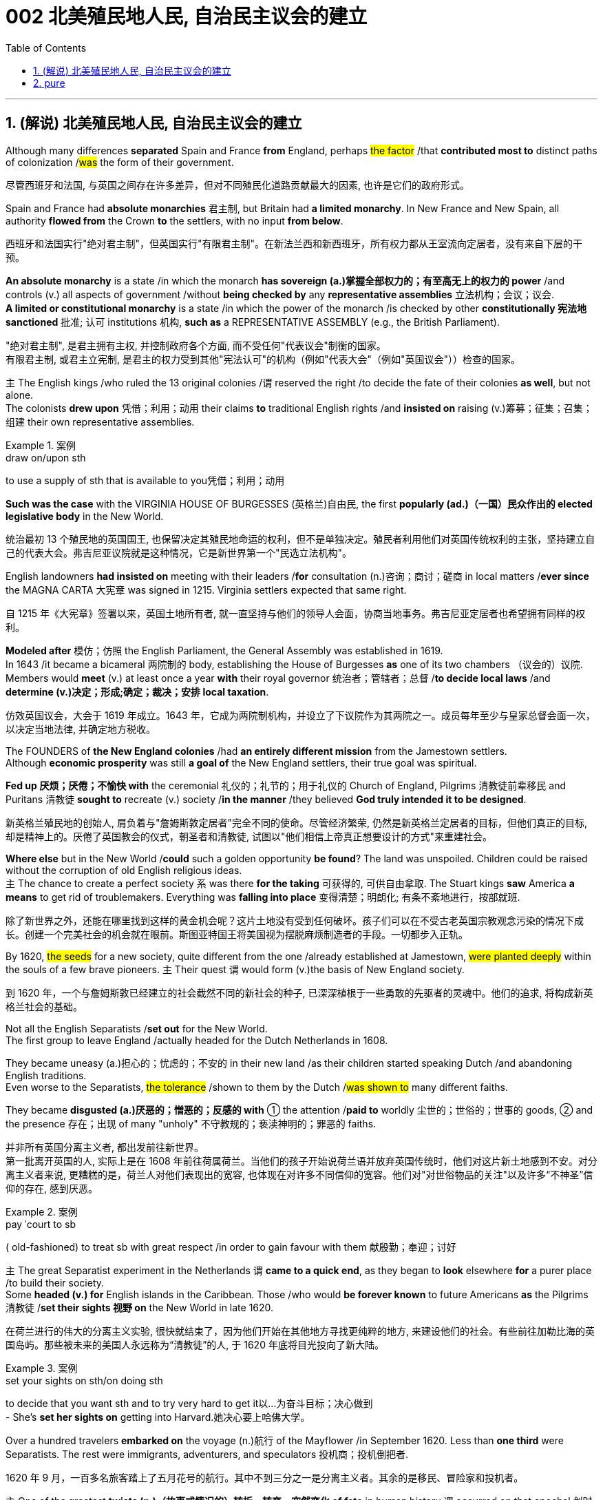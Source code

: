 
= 002 北美殖民地人民, 自治民主议会的建立
:toc: left
:toclevels: 3
:sectnums:
:stylesheet: myAdocCss.css


'''

== (解说) 北美殖民地人民, 自治民主议会的建立

Although many differences *separated* Spain and France *from* England, perhaps #the factor# /that *contributed most to* distinct paths of colonization /#was# the form of their government.

[.my2]
尽管西班牙和法国, 与英国之间存在许多差异，但对不同殖民化道路贡献最大的因素, 也许是它们的政府形式。



Spain and France had *absolute monarchies* 君主制, but Britain had *a limited monarchy*. In New France and New Spain, all authority *flowed from* the Crown *to* the settlers, with no input *from below*.

[.my2]
西班牙和法国实行"绝对君主制"，但英国实行"有限君主制"。在新法兰西和新西班牙，所有权力都从王室流向定居者，没有来自下层的干预。

*An absolute monarchy* is a state /in which the monarch *has sovereign (a.)掌握全部权力的；有至高无上的权力的 power* /and controls (v.) all aspects of government /without *being checked by* any *representative assemblies* 立法机构；会议；议会. +
*A limited or constitutional monarchy* is a state /in which the power of the monarch /is checked by other *constitutionally 宪法地 sanctioned* 批准; 认可 institutions 机构, *such as* a REPRESENTATIVE ASSEMBLY (e.g., the British Parliament).

[.my2]
"绝对君主制", 是君主拥有主权, 并控制政府各个方面, 而不受任何"代表议会"制衡的国家。 +
有限君主制, 或君主立宪制, 是君主的权力受到其他"宪法认可"的机构（例如"代表大会"（例如"英国议会"））检查的国家。

`主` The English kings /who ruled the 13 original colonies /`谓` reserved the right /to decide the fate of their colonies *as well*, but not alone. +
The colonists *drew upon* 凭借；利用；动用 their claims *to* traditional English rights /and *insisted on* raising (v.)筹募；征集；召集；组建 their own representative assemblies.

[.my1]
.案例
====
.draw on/upon sth
to use a supply of sth that is available to you凭借；利用；动用
====

*Such was the case* with the VIRGINIA HOUSE OF BURGESSES  (英格兰)自由民, the first *popularly (ad.)（一国）民众作出的 elected legislative body* in the New World.

[.my2]
统治最初 13 个殖民地的英国国王, 也保留决定其殖民地命运的权利，但不是单独决定。殖民者利用他们对英国传统权利的主张，坚持建立自己的代表大会。弗吉尼亚议院就是这种情况，它是新世界第一个"民选立法机构"。

English landowners *had insisted on* meeting with their leaders /*for* consultation (n.)咨询；商讨；磋商 in local matters /*ever since* the MAGNA CARTA 大宪章 was signed in 1215. Virginia settlers expected that same right.

[.my2]
自 1215 年《大宪章》签署以来，英国土地所有者, 就一直坚持与他们的领导人会面，协商当地事务。弗吉尼亚定居者也希望拥有同样的权利。

*Modeled after* 模仿；仿照 the English Parliament, the General Assembly was established in 1619. +
In 1643 /it became a bicameral 两院制的 body, establishing the House of Burgesses *as* one of its two chambers （议会的）议院. +
Members would *meet* (v.) at least once a year *with* their royal governor 统治者；管辖者；总督 /*to decide local laws* /and *determine (v.)决定；形成;确定；裁决；安排 local taxation*.

[.my2]
仿效英国议会，大会于 1619 年成立。1643 年，它成为两院制机构，并设立了下议院作为其两院之一。成员每年至少与皇家总督会面一次，以决定当地法律, 并确定地方税收。


The FOUNDERS of *the New England colonies* /had *an entirely different mission* from the Jamestown settlers. +
Although *economic prosperity* was still *a goal of* the New England settlers, their true goal was spiritual. +

*Fed up 厌烦；厌倦；不愉快 with* the ceremonial 礼仪的；礼节的；用于礼仪的 Church of England, Pilgrims 清教徒前辈移民 and Puritans 清教徒 *sought to* recreate (v.) society /*in the manner* /they believed *God truly intended it to be designed*.

[.my2]
新英格兰殖民地的创始人, 肩负着与"詹姆斯敦定居者"完全不同的使命。尽管经济繁荣, 仍然是新英格兰定居者的目标，但他们真正的目标, 却是精神上的。厌倦了英国教会的仪式，朝圣者和清教徒, 试图以"他们相信上帝真正想要设计的方式"来重建社会。

*Where else* but in the New World /*could* such a golden opportunity *be found*? The land was unspoiled. Children could be raised without the corruption of old English religious ideas. +
`主` The chance to create a perfect society `系`  was there *for the taking* 可获得的, 可供自由拿取. The Stuart kings *saw* America *a means* to get rid of troublemakers. Everything was *falling into place* 变得清楚；明朗化; 有条不紊地进行，按部就班.

[.my2]
除了新世界之外，还能在哪里找到这样的黄金机会呢？这片土地没有受到任何破坏。孩子们可以在不受古老英国宗教观念污染的情况下成长。创建一个完美社会的机会就在眼前。斯图亚特国王将美国视为摆脱麻烦制造者的手段。一切都步入正轨。

By 1620, #the seeds# for a new society, quite different from the one /already established at Jamestown, #were planted deeply# within the souls of a few brave pioneers. `主` Their quest `谓` would form (v.)the basis of New England society.

[.my2]
到 1620 年，一个与詹姆斯敦已经建立的社会截然不同的新社会的种子, 已深深植根于一些勇敢的先驱者的灵魂中。他们的追求, 将构成新英格兰社会的基础。


Not all the English Separatists /*set out* for the New World. +
The first group to leave England /actually headed for the Dutch Netherlands in 1608. +

They became uneasy (a.)担心的；忧虑的；不安的 in their new land /as their children started speaking Dutch /and abandoning English traditions. +
Even worse to the Separatists, #the tolerance# /shown to them by the Dutch /#was shown to# many different faiths. +

They became *disgusted (a.)厌恶的；憎恶的；反感的 with* ① the attention /*paid to* worldly 尘世的；世俗的；世事的 goods, ② and the presence 存在；出现 of many "unholy" 不守教规的；亵渎神明的；罪恶的 faiths.

[.my2]
并非所有英国分离主义者, 都出发前往新世界。 +
第一批离开英国的人, 实际上是在 1608 年前往荷属荷兰。当他们的孩子开始说荷兰语并放弃英国传统时，他们对这片新土地感到不安。对分离主义者来说, 更糟糕的是，荷兰人对他们表现出的宽容, 也体现在对许多不同信仰的宽容。他们对"对世俗物品的关注"以及许多“不神圣”信仰的存在, 感到厌恶。

[.my1]
.案例
====
.pay ˈcourt to sb
( old-fashioned) to treat sb with great respect /in order to gain favour with them 献殷勤；奉迎；讨好
====

`主` The great Separatist experiment in the Netherlands `谓` *came to a quick end*, as they began to *look* elsewhere *for* a purer place /to build their society. +
Some *headed (v.) for* English islands in the Caribbean. Those /who would *be forever known* to future Americans *as* the Pilgrims 清教徒 /*set their sights 视野 on* the New World in late 1620.

[.my2]
在荷兰进行的伟大的分离主义实验, 很快就结束了，因为他们开始在其他地方寻找更纯粹的地方, 来建设他们的社会。有些前往加勒比海的英国​​岛屿。那些被未来的美国人永远称为“清教徒”的人, 于 1620 年底将目光投向了新大陆。

[.my1]
.案例
====
.set your sights on sth/on doing sth
to decide that you want sth and to try very hard to get it以…为奋斗目标；决心做到 +
- She's *set her sights on* getting into Harvard.她决心要上哈佛大学。
====

Over a hundred travelers *embarked on* the voyage (n.)航行 of the Mayflower /in September 1620. Less than *one third* were Separatists. The rest were immigrants, adventurers, and speculators 投机商；投机倒把者.

[.my2]
1620 年 9 月，一百多名旅客踏上了五月花号的航行。其中不到三分之一是分离主义者。其余的是移民、冒险家和投机者。


`主` One of the greatest *twists (n.)（故事或情况的）转折，转变，突然变化 of fate* in human history `谓` occurred on that epochal 划时代的；新纪元的 voyage. +
The Pilgrims *were* originally *bound* 约束；迫使 for Virginia /*to live* (v.) north of Jamestown /under the same charter 宪章,特许状，许可证 /*granted to* citizens of Jamestown. +

Fate *charted (v.)绘制（区域）的地图 a different course*. Lost at sea, they *happened upon* 偶然遇到,偶然发现 a piece of land /that *would become known as* Cape Cod. After surveying (v.)查看；审视；审察 the land, they *set up camp* /*not too far from* PLYMOUTH ROCK.

[.my2]
人类历史上最伟大的命运转折之一, 发生在这次划时代的航行中。根据授予詹姆斯敦公民的同一宪章，清教徒最初前往弗吉尼亚州居住在詹姆斯敦以北。但命运开辟了一条不同的道路。他们在海上迷路了，偶然发现了一块后来被称为"科德角"的土地。勘察完土地后，他们在距离"普利茅斯岩"不远的地方扎营。

[.my1]
.案例
====

image:/img/100.png[,height=100]
image:/img/098.webp[,height=100]
image:/img/099.jpg[,height=100]
====


The Pilgrims had an important question to answer /before they *set ashore*. Since they were not landing *within the jurisdiction 管辖区域；管辖范围 ;司法权；审判权；管辖权 of* the Virginia Company, they had no CHARTER to govern them. Who would rule (v.) their society?

[.my2]
清教徒们在上岸之前, 有一个重要的问题需要回答。由于他们不在弗吉尼亚公司的管辖范围内着陆，因此没有宪章来管理他们。谁来统治他们的社会？

In the landmark MAYFLOWER COMPACT OF 1620, the Pilgrims decided that /they would rule (v.) themselves, *based on* majority rule of the townsmen. +
This independent attitude *set up* a tradition of self-rule /that would later *lead to* TOWN MEETINGS 市镇会议 and *elected legislatures* 立法机关 in New England.

[.my2]
在 1620 年具有里程碑意义的《五月花契约》中，朝圣者决定在城镇居民多数人统治的基础上, 进行自我管理。这种独立的态度, 建立了一种自治的传统，后来导致了新英格兰的城镇会议和选举产生的立法机构。

Like the Virginia House of Burgesses /established the previous year, Plymouth colony *began to lay the foundation for* democracy /in the American colonies.

[.my2]
就像前一年成立的弗吉尼亚众议院一样，普利茅斯殖民地, 开始为美洲殖民地的民主奠定基础。



#The passengers# of the Arbella /who left England in 1630 with their new charter 特许状，许可证，凭照  /#had a great vision#. +
*They were to be* #an example# for the rest of the world #in rightful living#. +
Future governor JOHN WINTHROP *stated (v.) their purpose quite clearly*: "We shall be *as a city upon a hill*, the eyes of all people *are upon us*."

[.my2]
1630 年，阿贝拉号上的乘客带着他们的新许可证离开了英国，他们怀揣着伟大的愿景。他们将成为世界其他地区正确生活的榜样。未来的州长约翰·温思罗普 (JOHN WINTHROP) 非常明确地阐明了他们的目的：“我们将成为山上之城，所有人的目光都集中在我们身上。”

The Arbella was one of eleven ships /*carrying* over a thousand Puritans 清教徒 *to* Massachusetts that year. +
It was the largest original venture /ever attempted in the English New World.

The passengers were determined *to be a beacon* 灯塔 for the rest of Europe, "A Modell 模型 of Christian Charity 慈善机构（或组织）," *in the words of* the governor.

[.my2]
阿贝拉号, 是当年载着一千多名清教徒前往马萨诸塞州的 11 艘船之一。这是英国新世界有史以来最大的原创冒险活动。乘客们决心成为欧洲其他地区的灯塔，用州长的话来说，是“基督教慈善的典范”。


Puritans *believed in* PREDESTINATION 宿命论；命定说. +
This doctrine 教义；主义；学说；信条 holds that /God is all-powerful and all-knowing; therefore, the fate of each individual soul /is known to God at birth.  +

#Nothing# /an individual can do or say /#could change# their ultimate fate.  +
Puritans believed that /#those# /chosen by God to be saved — the elect — #would experience# "CONVERSION." 转变；转换；转化;（宗教或信仰的）改变；皈依；归附 +

In this process, God would reveal to the individual His grace, and the person would know he was saved.

[.my2]
清教徒相信预定论。该学说认为，上帝是全能、全知的。因此，每个灵魂的命运在出生时就为上帝所知。一个人所做或所说的任何事情, 都无法改变他们最终的命运。清教徒相信那些被上帝选中要得救的人——选民——会经历“转变”。在这个过程中，神会向个人显明他的恩典，这个人就会知道他已经得救了。


Only the elect could *serve as* Church members.  +
If a person were truly saved, he would only *be capable of* behavior (n.) /后定 endorsed (v.)（公开）赞同，支持，认可 by God.  +

These "living saints" 圣人，圣徒 would *serve as* an example /*to* the rest of the world.  +
During the early years, ministers (新教)牧师 *such as* JOHN COTTON /carefully screened (v.)筛查；检查 individuals /claiming to have experienced conversion.

[.my2]
只有选民才能成为教会成员。一个人如果真正得救了，他只能做出神所认可的行为。这些“活着的圣人”将为世界其他地区树立榜样。早年，约翰·科顿（JOHN COTTON）等牧师仔细筛选了声称经历过转变的个人。


An elected legislature was established, echoing *the desire for self-government* /already seen in other English colonies. +
Although ministers *were prohibited from* holding political office, many of the most important decisions /*were made* by the clergy （统称）圣职人员，神职人员.  +
In 1636, HARVARD COLLEGE was instituted /*for the purpose of* training Puritan ministers.

[.my2]
选举产生的立法机构成立，呼应了其他英国殖民地已经出现的自治愿望。尽管部长被禁止担任政治职务，但许多最重要的决定都是由神职人员做出的。 1636年，哈佛学院成立，旨在培养清教徒牧师。

By the end of the 1630s, *as part of* a "GREAT MIGRATION" of Puritans out of England, nearly 14,000 more Puritan settlers *came to* Massachusetts, and the colony *began to spread*.  +
In 1691, Plymouth colony, still without a charter, was absorbed *by their burgeoning (a.)迅速发展的，快速生长的，繁荣的 neighbor* to the West.

[.my2]
到 1630 年代末，作为清教徒离开英格兰的“大迁徙”的一部分，近 14,000 名清教徒定居者来到马萨诸塞州，殖民地开始扩张。 1691 年，尚未获得特许状的普利茅斯殖民地, 被其新兴的西方邻国吞并。

The great experiment *seemed to be a smashing (a.)非常好的；十分愉快的;了不起的，极好的；粉碎性的，猛烈的 success* for the first few decades.  +
*In the end* however, worldly concerns (n.) *led to* a decline /in religious fervor /as the 1600s grew old.

[.my2]
这项伟大的实验在最初的几十年里似乎取得了巨大的成功。然而最终，随着 1600 年代的衰老，世俗的担忧导致宗教热情下降。


The Puritans believed /they were doing God's work.  Hence, there was little room for compromise.  +
Harsh punishment *was inflicted (v.)使遭受打击；使吃苦头 on* those /who were seen as *straying (v.) 迷路；偏离；走失 from* God's work.  +
There were cases /when individuals *of differing faiths* /were hanged in BOSTON COMMON 公共用地；公地.

[.my2]
清教徒相信他们正在做上帝的工作。因此，妥协的余地很小。那些被视为偏离上帝工作的人受到严厉的惩罚。曾有不同信仰的人在 BOSTON COMMON 被绞死的案例。

[.my1]
.案例
====
.inflict :
INFLICT (v.) YOURSELF/SB ON SB  +
( oftenhumorous) to force sb to spend time with you/sb, when they do not want to不请自来；打扰
-> in-,进入，使，-flict,打击，折磨，词源同afflict,flog.

.stray
(v.) [ usually+ adv./prep.] to move away from the place where you should be, without intending to迷路；偏离；走失 +
-> 可以用 strange 来联想记忆
====

ROGER WILLIAMS was a similar threat. +
Two ideas *got him into big trouble* /in Massachusetts Bay.  +

First, he preached (v.)布道，讲道; 宣传，宣讲 separation of church and state. He *believed in* complete RELIGIOUS FREEDOM, so no single church should be supported by tax dollars.  +
Massachusetts Puritans believed /they had *the one true faith*; therefore such talk was intolerable.  +

Second, Williams claimed /*taking* land *from* the Native Americans without proper payment /was unfair.

[.my2]
罗杰威廉姆斯(清教徒牧师) 也有类似的威胁。
有两个想法, 让他在马萨诸塞湾陷入了大麻烦。首先，他宣扬"政教分离"。他相信完全的宗教自由，因此任何一个教会, 都不应该靠税收来支持。马萨诸塞州的清教徒相信, 他们拥有唯一的真正信仰。因此这种言论是无法容忍的。其次，威廉姆斯声称, 在没有适当付款的情况下, 从美洲原住民手中夺取土地是不公平的。


Massachusetts *wasted no time in* banish**ing** (v.) 赶走；驱除 the minister 牧师;（英国及其他许多国家的）部长，大臣. +
In 1636, he *purchased land from* the NARRAGANSETT Indians /and founded the colony of RHODE ISLAND.  +
Here *there would be* complete religious freedom.  +

Dissenters （对官方或普遍认可的意见）持异议者，持不同意见者 from the English New World /came here *seeking refuge* (n.)庇护；避难.  +


[.my2]
马萨诸塞州立即驱逐了这位部长。1636 年，他从纳拉甘西特印第安人手中购买了土地，并建立了罗德岛殖民地。在这里会有完全的宗教自由。来自英国新大陆的持不同政见者, 来到这里寻求庇护。

America has long been a land /where people *have reserved the right* to say, "I disagree."  +
Many early settlers left (v.) England /*in the first place* （用于列举事项）第一，首先;一开始;（用于强调）首要的是;起初 because they *disagreed with* English practice.  +

Roger Williams and Anne Hutchinson were two brave souls /who #reminded# everyone [at their own *great peril* (n.)严重危险;祸害；险情] #of# that *most sacred (a.)上帝的；神的；神圣的;受尊重的；受崇敬的 right*.

[.my2]
美国长期以来, 一直是一个人们保留说“我不同意”的权利的国家。许多早期定居者首先离开英格兰, 是因为他们不同意英国的做法。罗杰·威廉姆斯和安妮·哈钦森, 是两个勇敢的灵魂，他们提醒每个人在自己面临巨大危险时, 记住这项最神圣的权利。

[.my1]
.案例
====
.peril
(n.)[ Cusually pl.]~ (of sth)the fact of sth being dangerous or harmful祸害；险情 +
- a warning about *the perils of* drug abuse对吸毒之害的警告 +
-> 来源于史前词素-per-(试验,尝试) 与词根-peri-(试验,尝试)同源
====


Unlike *solidly (ad.)一致地；完全支持 Puritan* New England, the middle colonies presented (v.) *an assortment (n.)各种各样 of* religions.  +
The presence of Quakers, MENNONITES, LUTHERANS, DUTCH CALVINISTS, and PRESBYTERIANS /made *the dominance 优势，支配地位 of one faith* next to impossible 几乎不可能.

[.my2]
与纯粹的清教徒新英格兰不同，中部殖民地呈现出各种各样的宗教。贵格会、门诺派、路德派、荷兰加尔文派和长老会的出现, 使得单一信仰的统治几乎不可能。

[.my1]
.案例
====
.next to impossible
几乎不可能：表示某事非常困难，几乎无法实现。
====

Advantaged (v.)使处于有利地位；有利于；有助于 by their central location, the middle colonies *served as* important *distribution centers* /in the English *mercantile (a.)商业的；贸易的 system*.  +
New York and Philadelphia *grew (v.) at a fantastic rate*.  +

These cities *gave rise to* 引起、导致、产生某种结果或情况 brilliant thinkers /such as Benjamin Franklin, who *earned respect on* both sides of the Atlantic.  +
In many ways, the middle colonies *served as* the crossroads 十字路口 of ideas /during the colonial period.


[.my2]
中部殖民地凭借其中心位置的优势，成为英国商业体系中重要的配送中心。纽约和费城以惊人的速度增长。这些城市孕育了本杰明·富兰克林等杰出思想家，他们赢得了大西洋两岸的尊重。在许多方面，中部殖民地都是殖民时期思想的十字路口。

[.my1]
.案例
====
.mercantile
-> 词源同 market. 引申词义商业的，贸易的。

.AT A/THE ˈCROSSROADS
at an important point in sb's life or development（人生或发展）处于关键时刻；在紧要关头
====

The Dutch *had no patience for* democratic 民主的；民主政体的；民主制度的 institutions （由来已久的）风俗习惯，制度.  *#The point# 重点；要点；核心问题 of* the colony #was# to enrich (v.) its stockholders. +
Slavery 奴隶制；蓄奴 was common /during the Dutch era, as the DUTCH WEST INDIA COMPANY was one of the most prominent /in the world's trade of slaves. +

When *a powerful English military unit* appeared in New Amsterdam, Governor Stuyvesant *was forced to surrender* /and New Netherland became New York.

[.my2]
荷兰人对民主制度没有耐心。殖民地的目的是使其股东致富。奴隶制在荷兰时代很常见，因为荷兰西印度公司是世界奴隶贸易中最著名的公司之一。当一支强大的英国军队出现在新阿姆斯特丹时，史岱文森总督(荷兰人)被迫投降，新荷兰成为纽约。

[.my1]
.案例
====
.New York
image:/img/101.png[,height=100]
image:/img/102.png[,height=100]
====

Virginia was the first successful southern colony.

[.my2]
弗吉尼亚是第一个成功的南方殖民地。

[.my1]
.案例
====
.Virginia
image:/img/103.png[,height=100]

====

'''

==  pure

Although many differences separated Spain and France from England, perhaps the factor that contributed most to distinct paths of colonization was the form of their government.

Spain and France had absolute monarchies, but Britain had a limited monarchy. In New France and New Spain, all authority flowed from the Crown to the settlers, with no input from below.

An absolute monarchy is a state in which the monarch has sovereign power and controls all aspects of government without being checked by any representative assemblies.


A limited or constitutional monarchy is a state in which the power of the monarch is checked by other constitutionally sanctioned institutions, such as a REPRESENTATIVE ASSEMBLY (e.g., the British Parliament).

The English kings who ruled the 13 original colonies reserved the right to decide the fate of their colonies as well, but not alone. The colonists drew upon their claims to traditional English rights and insisted on raising their own representative assemblies. Such was the case with the VIRGINIA HOUSE OF BURGESSES, the first popularly elected legislative body in the New World.

English landowners had insisted on meeting with their leaders for consultation in local matters ever since the MAGNA CARTA was signed in 1215. Virginia settlers expected that same right.

Modeled after the English Parliament, the General Assembly was established in 1619. In 1643 it became a bicameral body, establishing the House of Burgesses as one of its two chambers. Members would meet at least once a year with their royal governor to decide local laws and determine local taxation.


The FOUNDERS of the New England colonies had an entirely different mission from the Jamestown settlers. Although economic prosperity was still a goal of the New England settlers, their true goal was spiritual. Fed up with the ceremonial Church of England, Pilgrims and Puritans sought to recreate society in the manner they believed God truly intended it to be designed.

Where else but in the New World could such a golden opportunity be found? The land was unspoiled. Children could be raised without the corruption of old English religious ideas. The chance to create a perfect society was there for the taking. The Stuart kings saw America a means to get rid of troublemakers. Everything was falling into place.

By 1620, the seeds for a new society, quite different from the one already established at Jamestown, were planted deeply within the souls of a few brave pioneers. Their quest would form the basis of New England society.


Not all the English Separatists set out for the New World.

The first group to leave England actually headed for the Dutch Netherlands in 1608. They became uneasy in their new land as their children started speaking Dutch and abandoning English traditions. Even worse to the Separatists, the tolerance shown to them by the Dutch was shown to many different faiths. They became disgusted with the attention paid to worldly goods, and the presence of many "unholy" faiths.


The great Separatist experiment in the Netherlands came to a quick end, as they began to look elsewhere for a purer place to build their society. Some headed for English islands in the Caribbean. Those who would be forever known to future Americans as the Pilgrims set their sights on the New World in late 1620.

Over a hundred travelers embarked on the voyage of the Mayflower in September 1620. Less than one third were Separatists. The rest were immigrants, adventurers, and speculators.


One of the greatest twists of fate in human history occurred on that epochal voyage. The Pilgrims were originally bound for Virginia to live north of Jamestown under the same charter granted to citizens of Jamestown. Fate charted a different course. Lost at sea, they happened upon a piece of land that would become known as Cape Cod. After surveying the land, they set up camp not too far from PLYMOUTH ROCK.



The Pilgrims had an important question to answer before they set ashore. Since they were not landing within the jurisdiction of the Virginia Company, they had no CHARTER to govern them. Who would rule their society?

In the landmark MAYFLOWER COMPACT OF 1620, the Pilgrims decided that they would rule themselves, based on majority rule of the townsmen. This independent attitude set up a tradition of self-rule that would later lead to TOWN MEETINGS and elected legislatures in New England.

Like the Virginia House of Burgesses established the previous year, Plymouth colony began to lay the foundation for democracy in the American colonies.



The passengers of the Arbella who left England in 1630 with their new charter had a great vision. They were to be an example for the rest of the world in rightful living. Future governor JOHN WINTHROP stated their purpose quite clearly: "We shall be as a city upon a hill, the eyes of all people are upon us."

The Arbella was one of eleven ships carrying over a thousand Puritans to Massachusetts that year. It was the largest original venture ever attempted in the English New World. The passengers were determined to be a beacon for the rest of Europe, "A Modell of Christian Charity," in the words of the governor.


Puritans believed in PREDESTINATION. This doctrine holds that God is all-powerful and all-knowing; therefore, the fate of each individual soul is known to God at birth. Nothing an individual can do or say could change their ultimate fate. Puritans believed that those chosen by God to be saved — the elect — would experience "CONVERSION." In this process, God would reveal to the individual His grace, and the person would know he was saved.


Only the elect could serve as Church members. If a person were truly saved, he would only be capable of behavior endorsed by God. These "living saints" would serve as an example to the rest of the world. During the early years, ministers such as JOHN COTTON carefully screened individuals claiming to have experienced conversion.


An elected legislature was established, echoing the desire for self-government already seen in other English colonies. Although ministers were prohibited from holding political office, many of the most important decisions were made by the clergy. In 1636, HARVARD COLLEGE was instituted for the purpose of training Puritan ministers.

By the end of the 1630s, as part of a "GREAT MIGRATION" of Puritans out of England, nearly 14,000 more Puritan settlers came to Massachusetts, and the colony began to spread. In 1691, Plymouth colony, still without a charter, was absorbed by their burgeoning neighbor to the West.

The great experiment seemed to be a smashing success for the first few decades. In the end however, worldly concerns led to a decline in religious fervor as the 1600s grew old.


The Puritans believed they were doing God's work. Hence, there was little room for compromise. Harsh punishment was inflicted on those who were seen as straying from God's work. There were cases when individuals of differing faiths were hanged in BOSTON COMMON.


ROGER WILLIAMS was a similar threat.


Two ideas got him into big trouble in Massachusetts Bay. First, he preached separation of church and state. He believed in complete RELIGIOUS FREEDOM, so no single church should be supported by tax dollars. Massachusetts Puritans believed they had the one true faith; therefore such talk was intolerable. Second, Williams claimed taking land from the Native Americans without proper payment was unfair.


Massachusetts wasted no time in banishing the minister.

In 1636, he purchased land from the NARRAGANSETT Indians and founded the colony of RHODE ISLAND. Here there would be complete religious freedom. Dissenters from the English New World came here seeking refuge. Anne Hutchinson herself moved to Rhode Island before her fatal relocation to New York.

America has long been a land where people have reserved the right to say, "I disagree." Many early settlers left England in the first place because they disagreed with English practice. Roger Williams and Anne Hutchinson were two brave souls who reminded everyone at their own great peril of that most sacred right.


Unlike solidly Puritan New England, the middle colonies presented an assortment of religions. The presence of Quakers, MENNONITES, LUTHERANS, DUTCH CALVINISTS, and PRESBYTERIANS made the dominance of one faith next to impossible.

Advantaged by their central location, the middle colonies served as important distribution centers in the English mercantile system. New York and Philadelphia grew at a fantastic rate. These cities gave rise to brilliant thinkers such as Benjamin Franklin, who earned respect on both sides of the Atlantic. In many ways, the middle colonies served as the crossroads of ideas during the colonial period.

The Dutch had no patience for democratic institutions. The point of the colony was to enrich its stockholders.

Slavery was common during the Dutch era, as the DUTCH WEST INDIA COMPANY was one of the most prominent in the world's trade of slaves.

When a powerful English military unit appeared in New Amsterdam, Governor Stuyvesant was forced to surrender and New Netherland became New York.

Virginia was the first successful southern colony.

'''










